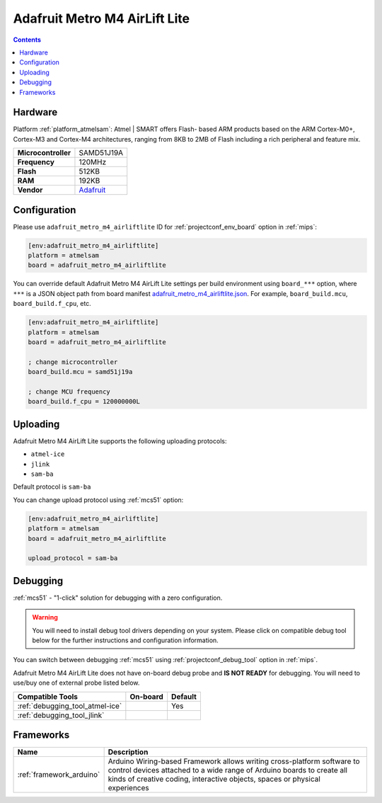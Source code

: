
.. _board_atmelsam_adafruit_metro_m4_airliftlite:

Adafruit Metro M4 AirLift Lite
==============================

.. contents::

Hardware
--------

Platform :ref:`platform_atmelsam`: Atmel | SMART offers Flash- based ARM products based on the ARM Cortex-M0+, Cortex-M3 and Cortex-M4 architectures, ranging from 8KB to 2MB of Flash including a rich peripheral and feature mix.

.. list-table::

  * - **Microcontroller**
    - SAMD51J19A
  * - **Frequency**
    - 120MHz
  * - **Flash**
    - 512KB
  * - **RAM**
    - 192KB
  * - **Vendor**
    - `Adafruit <https://www.adafruit.com/product/4000?utm_source=platformio.org&utm_medium=docs>`__


Configuration
-------------

Please use ``adafruit_metro_m4_airliftlite`` ID for :ref:`projectconf_env_board` option in :ref:`mips`:

.. code-block:: ini

  [env:adafruit_metro_m4_airliftlite]
  platform = atmelsam
  board = adafruit_metro_m4_airliftlite

You can override default Adafruit Metro M4 AirLift Lite settings per build environment using
``board_***`` option, where ``***`` is a JSON object path from
board manifest `adafruit_metro_m4_airliftlite.json <https://github.com/platformio/platform-atmelsam/blob/master/boards/adafruit_metro_m4_airliftlite.json>`_. For example,
``board_build.mcu``, ``board_build.f_cpu``, etc.

.. code-block:: ini

  [env:adafruit_metro_m4_airliftlite]
  platform = atmelsam
  board = adafruit_metro_m4_airliftlite

  ; change microcontroller
  board_build.mcu = samd51j19a

  ; change MCU frequency
  board_build.f_cpu = 120000000L


Uploading
---------
Adafruit Metro M4 AirLift Lite supports the following uploading protocols:

* ``atmel-ice``
* ``jlink``
* ``sam-ba``

Default protocol is ``sam-ba``

You can change upload protocol using :ref:`mcs51` option:

.. code-block:: ini

  [env:adafruit_metro_m4_airliftlite]
  platform = atmelsam
  board = adafruit_metro_m4_airliftlite

  upload_protocol = sam-ba

Debugging
---------

:ref:`mcs51` - "1-click" solution for debugging with a zero configuration.

.. warning::
    You will need to install debug tool drivers depending on your system.
    Please click on compatible debug tool below for the further
    instructions and configuration information.

You can switch between debugging :ref:`mcs51` using
:ref:`projectconf_debug_tool` option in :ref:`mips`.

Adafruit Metro M4 AirLift Lite does not have on-board debug probe and **IS NOT READY** for debugging. You will need to use/buy one of external probe listed below.

.. list-table::
  :header-rows:  1

  * - Compatible Tools
    - On-board
    - Default
  * - :ref:`debugging_tool_atmel-ice`
    -
    - Yes
  * - :ref:`debugging_tool_jlink`
    -
    -

Frameworks
----------
.. list-table::
    :header-rows:  1

    * - Name
      - Description

    * - :ref:`framework_arduino`
      - Arduino Wiring-based Framework allows writing cross-platform software to control devices attached to a wide range of Arduino boards to create all kinds of creative coding, interactive objects, spaces or physical experiences
